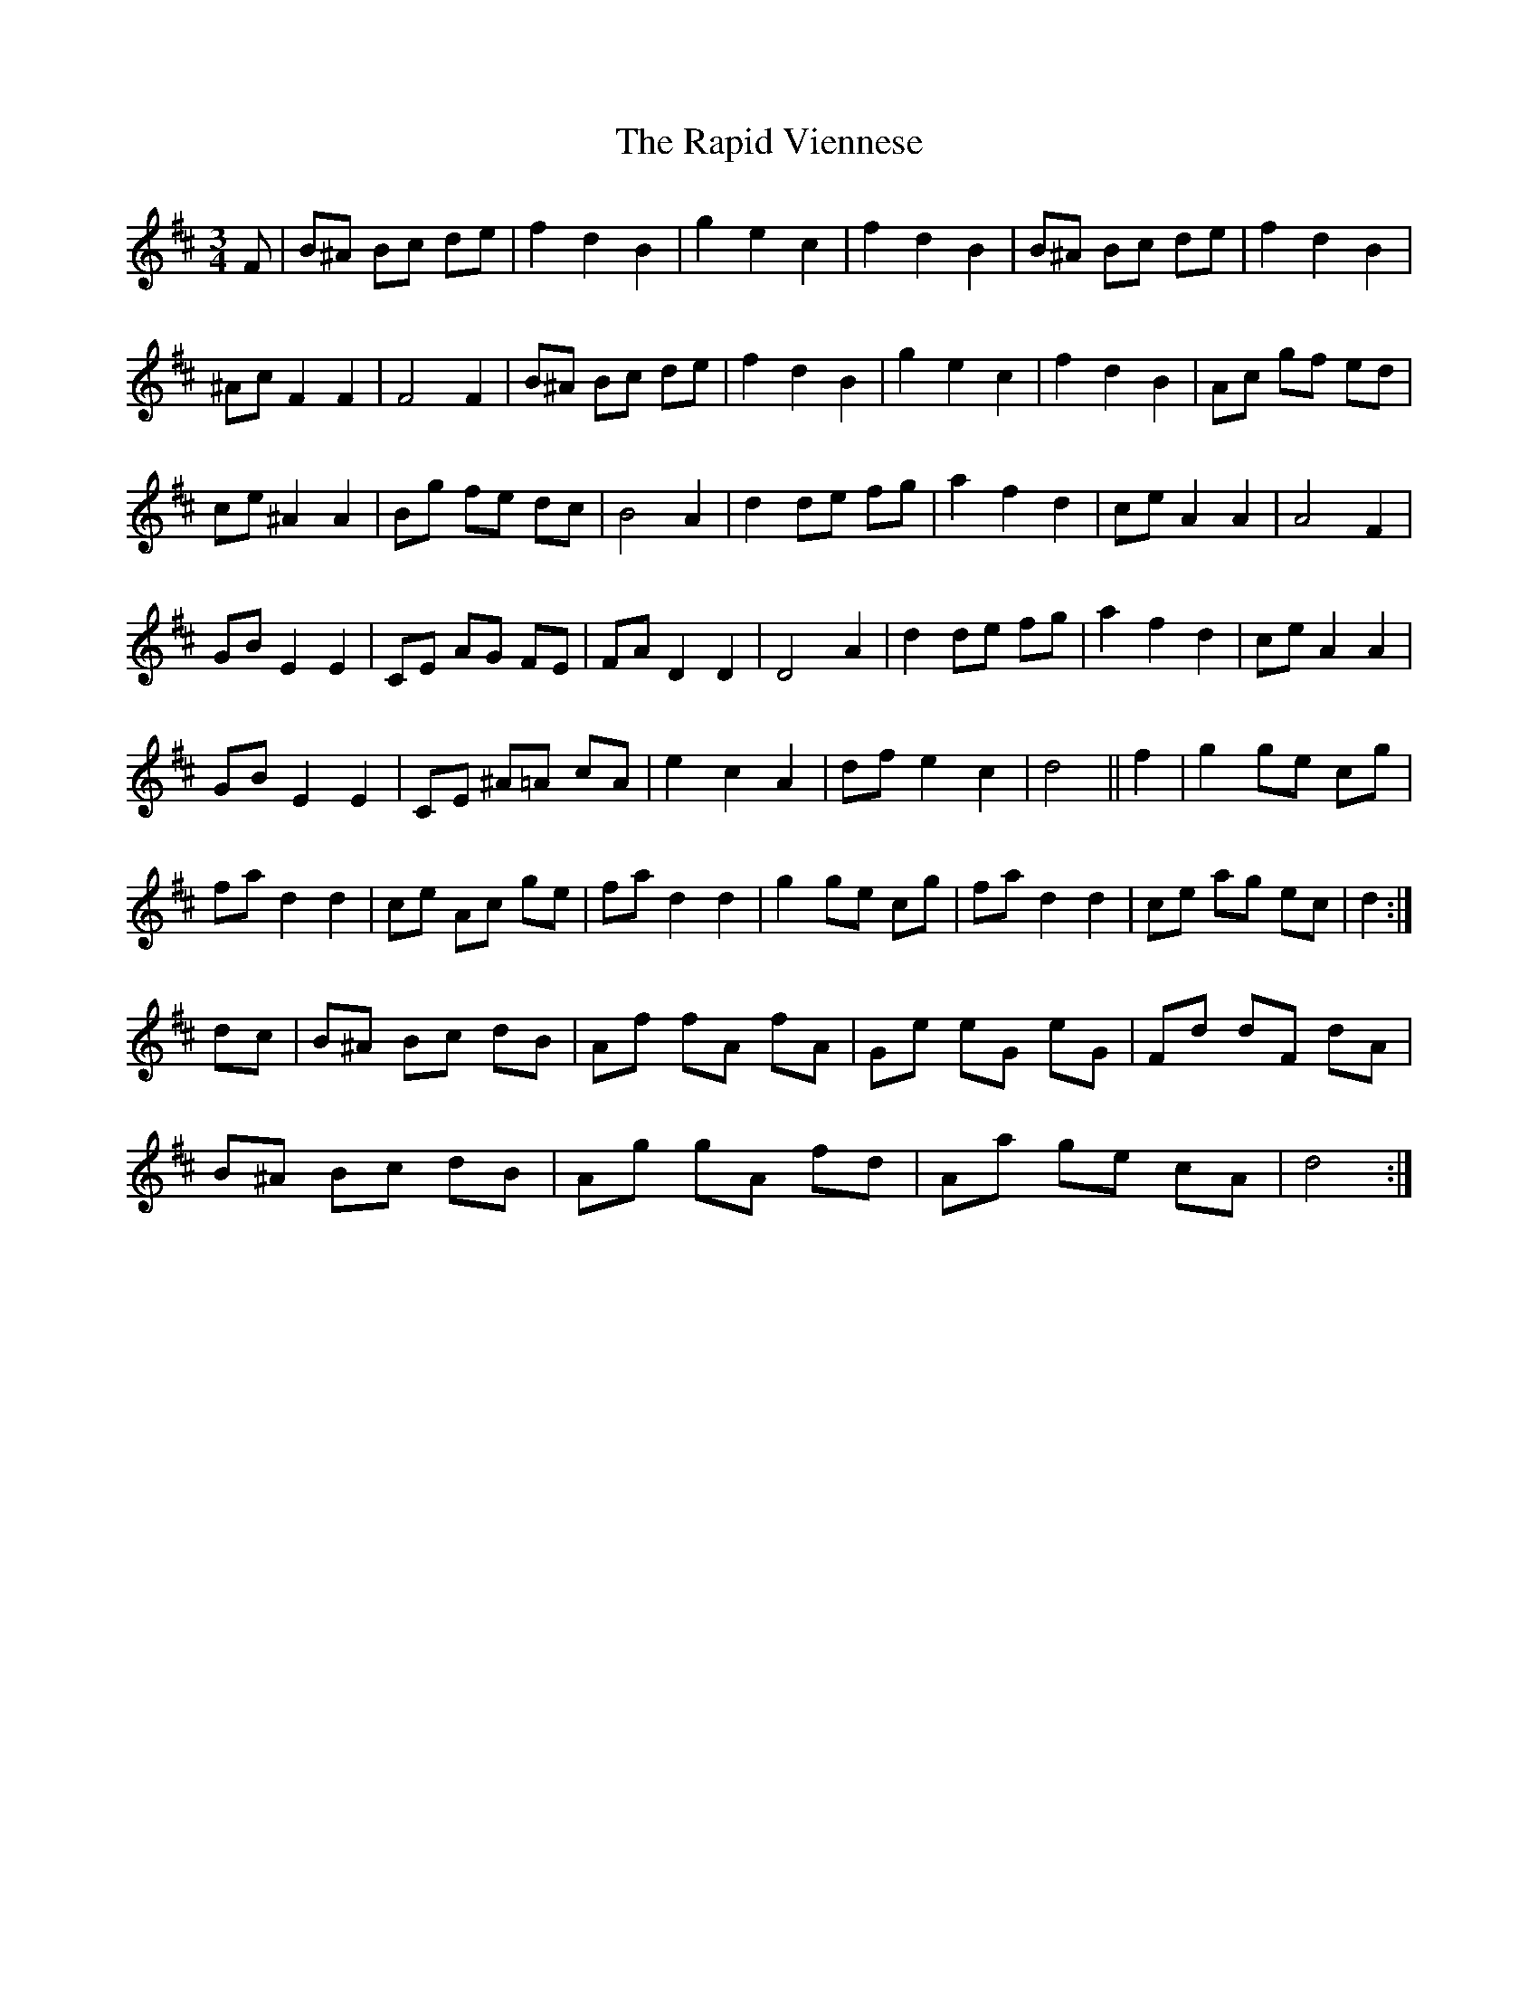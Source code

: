 X: 33714
T: Rapid Viennese, The
R: waltz
M: 3/4
K: Dmajor
F|B^A Bc de|f2 d2 B2|g2e2c2|f2d2B2|B^A Bc de|f2d2B2|
^Ac F2 F2|F4 F2|B^A Bc de|f2d2B2|g2e2c2|f2d2B2|Ac gf ed|
ce ^A2 A2|Bg fe dc|B4A2|d2 de fg|a2f2d2|ce A2 A2|A4F2|
GB E2 E2|CE AG FE|FA D2 D2|D4 A2|d2 de fg|a2f2d2|ce A2A2|
GB E2E2|CE ^A=A cA|e2c2A2|df e2c2|d4||f2|g2 ge cg|
fa d2 d2|ce Ac ge|fa d2d2|g2ge cg|fa d2d2|ce ag ec|d2:|
dc|B^A Bc dB|Af fA fA|Ge eG eG|Fd dF dA|
B^A Bc dB|Ag gA fd|Aa ge cA|d4:|

